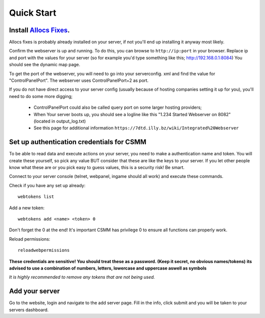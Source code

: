 Quick Start
===========

Install `Allocs Fixes <https://7dtd.illy.bz/wiki/Server%20fixes>`_.
--------------------------------------------------------------------

Allocs fixes is probably already installed on your server, if not you'll end up installing it anyway most likely.

Confirm the webserver is up and running. To do this, you can browse to ``http://ip:port`` in your browser. Replace ip and port with the values for your server (so for example you'd type something like this; http://192.168.0.1:8084) You should see the dynamic map page.

To get the port of the webserver, you will need to go into your serverconfig. xml and find the value for "ControlPanelPort".
The webserver uses ControlPanelPort+2 as port.

If you do not have direct access to your server config (usually because of hosting companies setting it up for you), you'll need to do some more digging;

 - ControlPanelPort could also be called query port on some larger hosting providers;
 - When Your server boots up, you should see a logline like this "1.234 Started Webserver on 8082" (located in output_log.txt)
 - See this page for additional information ``https://7dtd.illy.bz/wiki/Integrated%20Webserver``

Set up authentication credentials for CSMM
--------------------------------------------

To be able to read data and execute actions on your server, you need to make a authentication name and token. 
You will create these yourself, so pick any value BUT consider that these are like the keys to your server. If you let other people know what these are or you pick easy to guess values, this is a security risk! Be smart.

Connect to your server console (telnet, webpanel, ingame should all work) and execute these commands.

Check if you have any set up already::

  webtokens list

Add a new token::

  webtokens add <name> <token> 0

Don't forget the 0 at the end! It's important CSMM has privilege 0 to ensure all functions can properly work.

Reload permissions::

  reloadwebpermissions

**These credentials are sensitive! You should treat these as a password. (Keep it secret, no obvious names/tokens)**
**its advised to use a combination of numbers, letters, lowercase and uppercase aswell as symbols**

*It is highly recommended to remove any tokens that are not being used.*

Add your server 
----------------

Go to the website, login and navigate to the add server page. Fill in the info, click submit and you will be taken to your servers dashboard.




